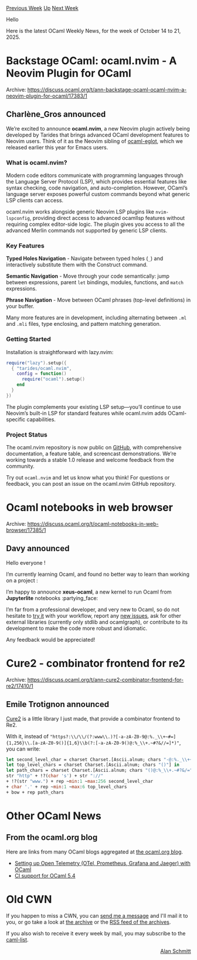 #+OPTIONS: ^:nil
#+OPTIONS: html-postamble:nil
#+OPTIONS: num:nil
#+OPTIONS: toc:nil
#+OPTIONS: author:nil
#+HTML_HEAD: <style type="text/css">#table-of-contents h2 { display: none } .title { display: none } .authorname { text-align: right }</style>
#+HTML_HEAD: <style type="text/css">.outline-2 {border-top: 1px solid black;}</style>
#+TITLE: OCaml Weekly News
[[https://alan.petitepomme.net/cwn/2025.10.14.html][Previous Week]] [[https://alan.petitepomme.net/cwn/index.html][Up]] [[https://alan.petitepomme.net/cwn/2025.10.28.html][Next Week]]

Hello

Here is the latest OCaml Weekly News, for the week of October 14 to 21, 2025.

#+TOC: headlines 1


* Backstage OCaml: ocaml.nvim - A Neovim Plugin for OCaml
:PROPERTIES:
:CUSTOM_ID: 1
:END:
Archive: https://discuss.ocaml.org/t/ann-backstage-ocaml-ocaml-nvim-a-neovim-plugin-for-ocaml/17383/1

** Charlène_Gros announced


We’re excited to announce **ocaml.nvim**, a new Neovim plugin actively being developed by Tarides that brings advanced OCaml development features to Neovim users. Think of it as the Neovim sibling of [[https://github.com/tarides/ocaml-eglot][ocaml-eglot]], which we released earlier this year for Emacs users.

*** What is ocaml.nvim?

Modern code editors communicate with programming languages through the Language Server Protocol (LSP), which provides essential features like syntax checking, code navigation, and auto-completion. However, OCaml’s language server exposes powerful custom commands beyond what generic LSP clients can access.

ocaml.nvim works alongside generic Neovim LSP plugins like ~nvim-lspconfig~, providing direct access to advanced ocamllsp features without requiring complex editor-side logic. The plugin gives you access to all the advanced Merlin commands not supported by generic LSP clients.

*** Key Features

*Typed Holes Navigation* - Navigate between typed holes (~_~) and interactively substitute them with the Construct command.

*Semantic Navigation* - Move through your code semantically: jump between expressions, parent ~let~ bindings, modules, functions, and ~match~ expressions.

*Phrase Navigation* - Move between OCaml phrases (top-level definitions) in your buffer.

Many more features are in development, including alternating between ~.ml~ and ~.mli~ files, type enclosing, and pattern matching generation.

*** Getting Started

Installation is straightforward with lazy.nvim:

#+begin_src lua
require("lazy").setup({
  { "tarides/ocaml.nvim",
    config = function()
      require("ocaml").setup()
    end
  }
})
#+end_src

The plugin complements your existing LSP setup—you’ll continue to use Neovim’s built-in LSP for standard features while ocaml.nvim adds OCaml-specific capabilities.

*** Project Status

The ocaml.nvim repository is now public on [[https://github.com/tarides/ocaml.nvim][GitHub]], with comprehensive documentation, a feature table, and screencast demonstrations. We’re working towards a stable 1.0 release and welcome feedback from the community.

Try out ~ocaml.nvim~ and let us know what you think! For questions or feedback, you can post an issue on the ocaml.nvim GitHub repository.
      



* Ocaml notebooks in web browser
:PROPERTIES:
:CUSTOM_ID: 2
:END:
Archive: https://discuss.ocaml.org/t/ocaml-notebooks-in-web-browser/17385/1

** Davy announced


Hello everyone !

I’m currently learning Ocaml, and found no better way to learn than working on a project :

I’m happy to announce *xeus-ocaml*, a new kernel to run Ocaml from *Jupyterlite* notebooks :partying_face:

I’m far from a professional developer, and very new to Ocaml, so do not hesitate to [[https://davy39.github.io/xeus-ocaml/lab/index.html?path=demo.ipynb][try it]] with your workflow, report any [[https://github.com/davy39/xeus-ocaml/issues/new][new issues]], ask for other external libraries (currently only stdlib and ocamlgraph), or contribute to its development to make the code more robust and idiomatic.

Any feedback would be appreciated!
      



* Cure2 - combinator frontend for re2
:PROPERTIES:
:CUSTOM_ID: 3
:END:
Archive: https://discuss.ocaml.org/t/ann-cure2-combinator-frontend-for-re2/17410/1

** Emile Trotignon announced


[[https://github.com/ahrefs/cure2][Cure2]] is a little library I just made, that provide a combinator frontend to Re2.

With it, instead of ~"https?:\\/\\/(?:www\\.)?[-a-zA-Z0-9@:%._\\+~#=]{1,256}\\.[a-zA-Z0-9()]{1,6}\\b(?:[-a-zA-Z0-9()@:%_\\+.~#?&//=]*)"~,
you can write:

#+begin_src ocaml
let second_level_char = charset Charset.[Ascii.alnum; chars "-@:%._\\+~#="] in
let top_level_chars = charset Charset.[Ascii.alnum; chars "()"] in
let path_chars = charset Charset.[Ascii.alnum; chars "()@:%_\\+.~#?&/="] in
str "http" + !?(char 's') + str "://"
+ !?(str "www.") + rep ~min:1 ~max:256 second_level_char
+ char '.' + rep ~min:1 ~max:6 top_level_chars
+ bow + rep path_chars
#+end_src
      



* Other OCaml News
:PROPERTIES:
:CUSTOM_ID: 4
:END:
** From the ocaml.org blog


Here are links from many OCaml blogs aggregated at [[https://ocaml.org/blog/][the ocaml.org blog]].

- [[https://fearful-odds.rocks/blog/setting-up-otel-with-ocaml][Setting up Open Telemetry (OTel, Prometheus, Grafana and Jaeger) with OCaml]]
- [[https://www.tunbury.org/2025/10/18/ci-support-for-ocaml-54/][CI support for OCaml 5.4]]
      



* Old CWN
:PROPERTIES:
:UNNUMBERED: t
:END:

If you happen to miss a CWN, you can [[mailto:alan.schmitt@polytechnique.org][send me a message]] and I'll mail it to you, or go take a look at [[https://alan.petitepomme.net/cwn/][the archive]] or the [[https://alan.petitepomme.net/cwn/cwn.rss][RSS feed of the archives]].

If you also wish to receive it every week by mail, you may subscribe to the [[https://sympa.inria.fr/sympa/info/caml-list][caml-list]].

#+BEGIN_authorname
[[https://alan.petitepomme.net/][Alan Schmitt]]
#+END_authorname
